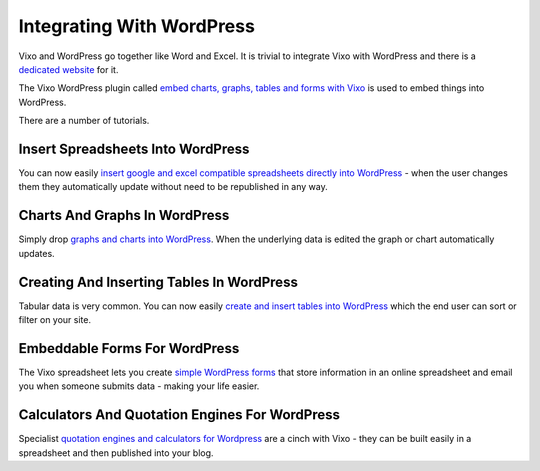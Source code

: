 Integrating With WordPress
==========================

Vixo and WordPress go together like Word and Excel. It is trivial to integrate Vixo with WordPress and there is a `dedicated website`_ for it.

The Vixo WordPress plugin called `embed charts, graphs, tables and forms with Vixo`_ is used to embed things into WordPress.

There are a number of tutorials.

Insert Spreadsheets Into WordPress
----------------------------------

You can now easily `insert google and excel compatible spreadsheets directly into WordPress`_ - when the user changes them they automatically update without need to be republished in any way.

Charts And Graphs In WordPress
------------------------------

Simply drop `graphs and charts into WordPress`_. When the underlying data is edited the graph or chart automatically updates.

Creating And Inserting Tables In WordPress
------------------------------------------

Tabular data is very common. You can now easily `create and insert tables into WordPress`_ which the end user can sort or filter on your site.

Embeddable Forms For WordPress
------------------------------

The Vixo spreadsheet lets you create `simple WordPress forms`_ that store information in an online spreadsheet and email you when someone submits data - making your life easier.

Calculators And Quotation Engines For WordPress
-----------------------------------------------

Specialist `quotation engines and calculators for Wordpress`_ are a cinch with Vixo - they can be built easily in a spreadsheet and then published into your blog.

.. _dedicated website: http://wordpress.vixo.com?from=http://documentation.vixo.com

.. _embed charts, graphs, tables and forms with Vixo: http://wordpress.org/extend/plugins/vixo-embeddable-tables-charts-and-spreadsheets/?from=http://documentation.vixo.com

.. _insert google and excel compatible spreadsheets directly into WordPress: http://wordpress.vixo.com/publishing-figures-on-wordpress-with-a-vixo-spreadsheet/?from=http://documentation.vixo.com

.. _graphs and charts into WordPress: http://wordpress.vixo.com/graphs-and-charts-in-wordpress/?from=http://documentation.vixo.com

.. _create and insert tables into WordPress: http://wordpress.vixo.com/creating-and-inserting-tables-into-wordpress/?from=http://documentation.vixo.com

.. _simple WordPress forms: http://wordpress.vixo.com/embeddable-vixo-forms/?from=http://documentation.vixo.com

.. _quotation engines and calculators for Wordpress: http://wordpress.vixo.com/building-a-calculator-or-quote-engine/?from=http://documentation.vixo.com
